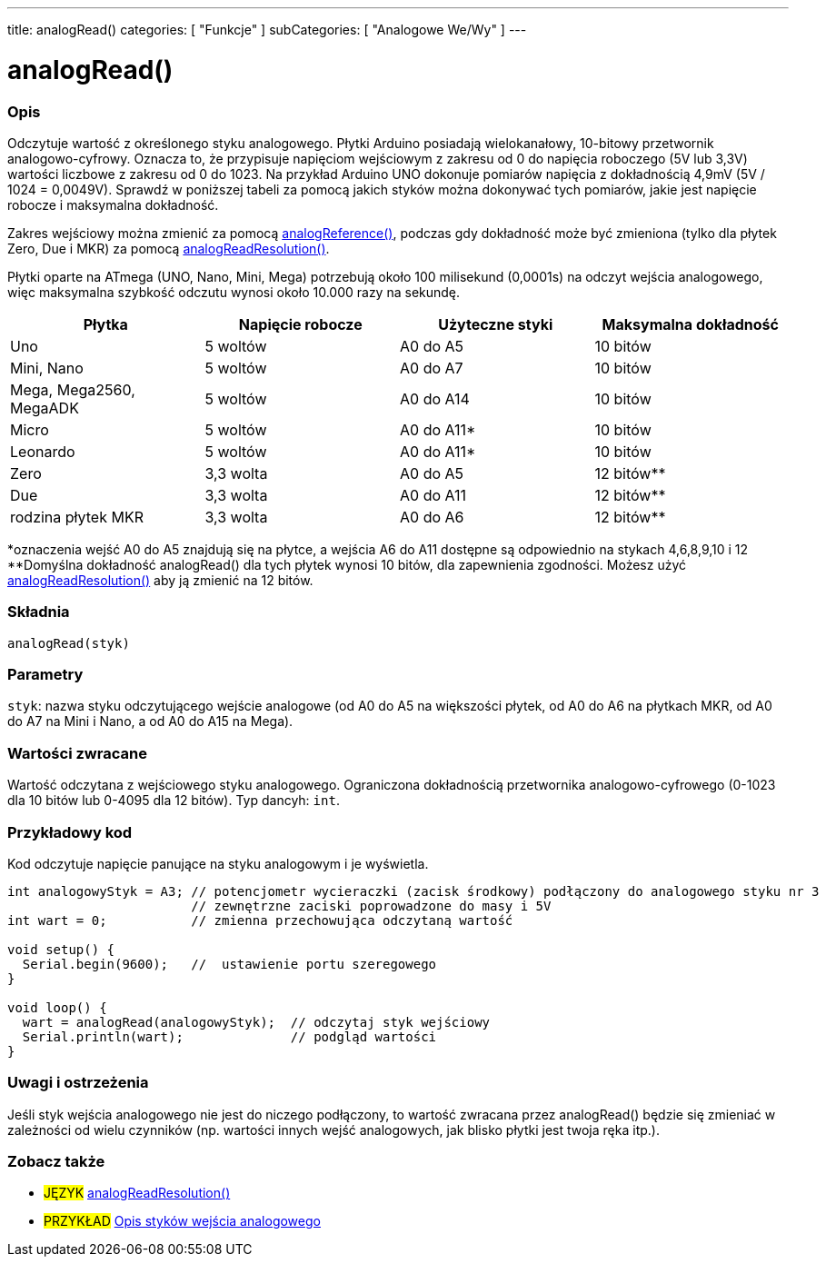 ---
title: analogRead()
categories: [ "Funkcje" ]
subCategories: [ "Analogowe We/Wy" ]
---

= analogRead()

// POCZĄTEK SEKCJI OPISOWEJ
[#overview]
--

[float]
=== Opis
Odczytuje wartość z określonego styku analogowego. Płytki Arduino posiadają wielokanałowy, 10-bitowy przetwornik analogowo-cyfrowy. Oznacza to, że przypisuje napięciom wejściowym z zakresu od 0 do napięcia roboczego (5V lub 3,3V) wartości liczbowe z zakresu od 0 do 1023. Na przykład Arduino UNO dokonuje pomiarów napięcia z dokładnością 4,9mV (5V / 1024 = 0,0049V). Sprawdź w poniższej tabeli za pomocą jakich styków można dokonywać tych pomiarów, jakie jest napięcie robocze i maksymalna dokładność.

Zakres wejściowy można zmienić za pomocą link:../analogreference[analogReference()], podczas gdy dokładność może być zmieniona (tylko dla płytek Zero, Due i MKR) za pomocą link:../../zero-due-mkr-family/analogreadresolution[analogReadResolution()].

Płytki oparte na ATmega (UNO, Nano, Mini, Mega) potrzebują około 100 milisekund (0,0001s) na odczyt wejścia analogowego, więc maksymalna szybkość odczutu wynosi około 10.000 razy na sekundę.

[options="header"]
|===================================================
|Płytka                     |Napięcie robocze |Użyteczne styki |Maksymalna dokładność
|Uno                       |5 woltów           |A0 do A5    |10 bitów
|Mini, Nano                |5 woltów           |A0 do A7    |10 bitów
|Mega, Mega2560, MegaADK   |5 woltów           |A0 do A14   |10 bitów
|Micro                     |5 woltów           |A0 do A11*  |10 bitów
|Leonardo                  |5 woltów           |A0 do A11*  |10 bitów
|Zero                      |3,3 wolta         |A0 do A5    |12 bitów**
|Due                       |3,3 wolta         |A0 do A11   |12 bitów**
|rodzina płytek MKR        |3,3 wolta         |A0 do A6    |12 bitów**
|===================================================

*oznaczenia wejść A0 do A5 znajdują się na płytce, a wejścia A6 do A11 dostępne są odpowiednio na stykach 4,6,8,9,10 i 12 +
**Domyślna dokładność analogRead() dla tych płytek wynosi 10 bitów, dla zapewnienia zgodności. Możesz użyć link:../../zero-due-mkr-family/analogreadresolution[analogReadResolution()] aby ją zmienić na 12 bitów.

[%hardbreaks]

[float]
=== Składnia
`analogRead(styk)`


[float]
=== Parametry
`styk`: nazwa styku odczytującego wejście analogowe (od A0 do A5 na większości płytek, od A0 do A6 na płytkach MKR, od A0 do A7 na Mini i Nano, a od A0 do A15 na Mega).


[float]
=== Wartości zwracane
Wartość odczytana z wejściowego styku analogowego. Ograniczona dokładnością przetwornika analogowo-cyfrowego (0-1023 dla 10 bitów lub 0-4095 dla 12 bitów). Typ dancyh: `int`.

--
// KONIEC SEKCJI OPISOWEJ


// POCZĄTEK SEKCJI JAK UŻYWAĆ
[#howtouse]
--

[float]
=== Przykładowy kod
// Describe what the example code is all about and add relevant code   ►►►►► THIS SECTION IS MANDATORY ◄◄◄◄◄
Kod odczytuje napięcie panujące na styku analogowym i je wyświetla.

[source,arduino]
----
int analogowyStyk = A3; // potencjometr wycieraczki (zacisk środkowy) podłączony do analogowego styku nr 3
                        // zewnętrzne zaciski poprowadzone do masy i 5V
int wart = 0;           // zmienna przechowująca odczytaną wartość

void setup() {
  Serial.begin(9600);   //  ustawienie portu szeregowego
}

void loop() {
  wart = analogRead(analogowyStyk);  // odczytaj styk wejściowy
  Serial.println(wart);              // podgląd wartości
}
----
[%hardbreaks]

[float]
=== Uwagi i ostrzeżenia
Jeśli styk wejścia analogowego nie jest do niczego podłączony, to wartość zwracana przez analogRead() będzie się zmieniać w zależności od wielu czynników (np. wartości innych wejść analogowych, jak blisko płytki jest twoja ręka itp.).

--
// KONIEC SEKCJI JAK UŻYWAĆ


// SEE ALSO SECTION STARTS
[#see_also]
--

[float]
=== Zobacz także

[role="language"]
* #JĘZYK# link:../../zero-due-mkr-family/analogreadresolution[analogReadResolution()]
* #PRZYKŁAD# http://arduino.cc/en/Tutorial/AnalogInputPins[Opis styków wejścia analogowego^]
--
// KONIEC SEKCJI ZOBACZ TAKŻE

